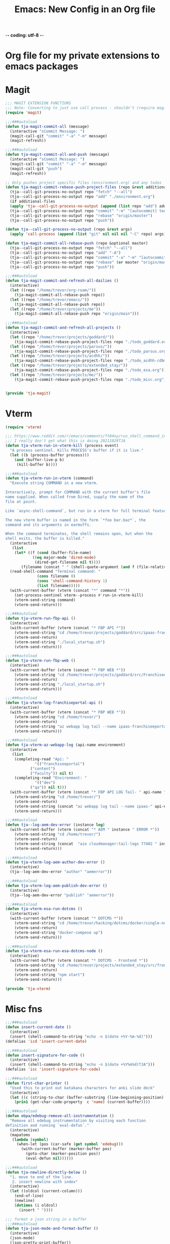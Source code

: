 -*- coding: utf-8 -*-

#+title: Emacs: New Config in an Org file
#+STARTUP: show3levels
#+property: header-args:emacs-lisp :results none
* Org file for my private extensions to emacs packages
* Magit
:PROPERTIES:
:header-args: :tangle ~/emacs/lisp/tja-magit.el :results none
:END:
#+begin_src emacs-lisp
  ;;; MAGIT EXTENSION FUNCTIONS
  ;;; Note: Converting to just use call process - shouldn't (require magit) anymore
  (require 'magit)

  ;;;###autoload
  (defun tja-magit-commit-all (message)
    (interactive "sCommit Message: ")
    (magit-call-git "commit" "-a" "-m" message)
    (magit-refresh))

  ;;;###autoload
  (defun tja-magit-commit-all-and-push (message)
    (interactive "sCommit Message: ")
    (magit-call-git "commit" "-a" "-m" message)
    (magit-call-git "push")
    (magit-refresh))

  ;; Only pushes project specific files (environment.org) and any todos
  (defun tja-magit-commit-rebase-push-project-files (repo &rest additional-files)
    (tja--call-git-process-no-output repo "fetch" "--all")
    (tja--call-git-process-no-output repo "add" "./environment.org")
    (if additional-files
	(apply 'tja--call-git-process-no-output (append (list repo "add") additional-files)))
    (tja--call-git-process-no-output repo "commit" "-m" "[autocommit] todos, env")
    (tja--call-git-process-no-output repo "rebase" "origin/master")
    (tja--call-git-process-no-output repo "push"))

  (defun tja--call-git-process-no-output (repo &rest args)
    (apply 'call-process (append (list "git" nil nil nil "-C" repo) args)))

  (defun tja-magit-commit-all-rebase-push (repo &optional master)
    (tja--call-git-process-no-output repo "fetch" "--all")
    (tja--call-git-process-no-output repo "add" "-A")
    (tja--call-git-process-no-output repo "commit" "-a" "-m" "[autocommit] dailies")
    (tja--call-git-process-no-output repo "rebase" (or master "origin/master"))
    (tja--call-git-process-no-output repo "push"))

  ;;;###autoload
  (defun tja-magit-commit-and-refresh-all-dailies ()
    (interactive)
    (let ((repo "/home/trevor/org-roam/"))
      (tja-magit-commit-all-rebase-push repo))
    (let ((repo "/home/trevor/emacs/"))
      (tja-magit-commit-all-rebase-push repo))
    (let ((repo "/home/trevor/projects/me"))
      (tja-magit-commit-all-rebase-push repo "origin/main")))

  ;;;###autoload
  (defun tja-magit-commit-and-refresh-all-projects ()
    (interactive)
    (let ((repo "/home/trevor/projects/goddard/"))
      (tja-magit-commit-rebase-push-project-files repo "./todo_goddard.org" "./apis.org"))
    (let ((repo "/home/trevor/projects/parsus/"))
      (tja-magit-commit-rebase-push-project-files repo "./todo_parsus.org" "./meeting_updates.org"))
    (let ((repo "/home/trevor/projects/acdhh/"))
      (tja-magit-commit-rebase-push-project-files repo "./todo_acdhh-cdbms.org" "./todo_acdhh-www.org"))
    (let ((repo "/home/trevor/projects/extended_stay/"))
      (tja-magit-commit-rebase-push-project-files repo "./todo_esa.org"))
    (let ((repo "/home/trevor/projects/me/"))
      (tja-magit-commit-rebase-push-project-files repo "./todo_misc.org")))


  (provide 'tja-magit)
#+end_src
* Vterm
:PROPERTIES:
:header-args: :tangle ~/emacs/lisp/tja-vterm.el :results none
:END:
#+begin_src emacs-lisp  
  (require 'vterm)

  ;;; https://www.reddit.com/r/emacs/comments/ft84xy/run_shell_command_in_new_vterm/
  ;;; I really don't get what this is doing 20211029TJA
  (defun tja-vterm-run-in-vterm-kill (process event)
    "A process sentinel. Kills PROCESS's buffer if it is live."
    (let ((b (process-buffer process)))
      (and (buffer-live-p b)
	   (kill-buffer b))))

  ;;;###autoload
  (defun tja-vterm-run-in-vterm (command)
    "Execute string COMMAND in a new vterm.

  Interactively, prompt for COMMAND with the current buffer's file
  name supplied. When called from Dired, supply the name of the
  file at point.

  Like `async-shell-command`, but run in a vterm for full terminal features.

  The new vterm buffer is named in the form `*foo bar.baz*`, the
  command and its arguments in earmuffs.

  When the command terminates, the shell remains open, but when the
  shell exits, the buffer is killed."
    (interactive
     (list
      (let* ((f (cond (buffer-file-name)
		      ((eq major-mode 'dired-mode)
		       (dired-get-filename nil t))))
	     (filename (concat " " (shell-quote-argument (and f (file-relative-name f))))))
	(read-shell-command "Terminal command: "
			    (cons filename 0)
			    (cons 'shell-command-history 1)
			    (list filename)))))
    (with-current-buffer (vterm (concat "*" command "*"))
      (set-process-sentinel vterm--process #'run-in-vterm-kill)
      (vterm-send-string command)
      (vterm-send-return)))

  ;;;###autoload
  (defun tja-vterm-run-fbp-api ()
    (interactive)
    (with-current-buffer (vterm (concat "* FBP API *"))
      (vterm-send-string "cd /home/trevor/projects/goddard/src/ipaas-franchiseeportal-api/")
      (vterm-send-return)
      (vterm-send-string "./local_startup.sh")
      (vterm-send-return)))

  ;;;###autoload
  (defun tja-vterm-run-fbp-web ()
    (interactive)
    (with-current-buffer (vterm (concat "* FBP WEB *"))
      (vterm-send-string "cd /home/trevor/projects/goddard/src/FranchiseePortal-Website/")
      (vterm-send-return)
      (vterm-send-string "./local_startup.sh")
      (vterm-send-return)))

  ;;;###autoload
  (defun tja-vterm-log-franchiseportal-api ()
    (interactive)
    (with-current-buffer (vterm (concat "* FBP WEB *"))
      (vterm-send-string "cd /home/trevor/")
      (vterm-send-return)
      (vterm-send-string "az webapp log tail --name ipaas-franchiseeportal-dev-useast-api --resource-group ipaas-dev-useast-rsg")
      (vterm-send-return)))

  ;;;###autoload
  (defun tja-vterm-az-webapp-log (api-name environment)
    (interactive
     (list
      (completing-read "Api: "
		       '(("franchiseeportal") 
			 ("content")
			 ("faculty")) nil t)
      (completing-read "Environment: "
		       '(("dev") 
			 ("qa")) nil t)))
    (with-current-buffer (vterm (concat "* FBP API LOG Tail- " api-name " *"))
      (vterm-send-string "cd /home/trevor/")
      (vterm-send-return)
      (vterm-send-string (concat "az webapp log tail --name ipaas-" api-name "-" environment "-useast-api --resource-group ipaas-" environment "-useast-rsg"))
      (vterm-send-return)))

  ;;;###autoload
  (defun tja--log-aem-dev-error (instance log)
    (with-current-buffer (vterm (concat "* AEM " instance " ERROR *"))
      (vterm-send-string "cd /home/trevor/")
      (vterm-send-return)
      (vterm-send-string (concat  "aio cloudmanager:tail-logs 77402 " instance " " log))
      (vterm-send-return)))

  ;;;###autoload
  (defun tja-vterm-log-aem-author-dev-error ()
    (interactive)
    (tja--log-aem-dev-error "author" "aemerror"))

  ;;;###autoload
  (defun tja-vterm-log-aem-publish-dev-error ()
    (interactive)
    (tja--log-aem-dev-error "publish" "aemerror"))

  ;;;###autoload
  (defun tja-vterm-esa-run-dotcms ()
    (interactive)
    (with-current-buffer (vterm (concat "* DOTCMS *"))
      (vterm-send-string "cd /home/trevor/hacking/dotcms/docker/single-node-clean/")
      (vterm-send-return)
      (vterm-send-string "docker-compose up")
      (vterm-send-return)))

  ;;;###autoload
  (defun tja-vterm-esa-run-esa-dotcms-node ()
    (interactive)
    (with-current-buffer (vterm (concat "* DOTCMS - Frontend *"))
      (vterm-send-string "cd /home/trevor/projects/extended_stay/src/frontend/")
      (vterm-send-return)
      (vterm-send-string "npm start")
      (vterm-send-return)))

  (provide 'tja-vterm)
#+end_src
* Misc fns
:PROPERTIES:
:header-args: :tangle ~/emacs/lisp/tja-misc.el :results none
:END:

#+begin_src emacs-lisp
;;;###autoload
(defun insert-current-date ()
  (interactive)
  (insert (shell-command-to-string "echo -n $(date +%Y-%m-%d)")))
(defalias 'icd 'insert-current-date)

;;;###autoload
(defun insert-signature-for-code ()
  (interactive)
  (insert (shell-command-to-string "echo -n $(date +%Y%m%d)TJA")))
(defalias 'isc 'insert-signature-for-code)

;;;###autoload
(defun first-char-printer ()
  "Used this to print out katakana characters for anki slide deck"
  (interactive)
  (let ((c (string-to-char (buffer-substring (line-beginning-position) (1+ (line-beginning-position))))))
    (prin1 (get-char-code-property  c 'name) (current-buffer))))

;;;###autoload
(defun ebpa/edebug-remove-all-instrumentation ()
  "Remove all edebug instrumentation by visiting each function
definition and running `eval-defun`."
  (interactive)
  (mapatoms
   (lambda (symbol)
     (when-let (pos (car-safe (get symbol 'edebug)))
       (with-current-buffer (marker-buffer pos)
         (goto-char (marker-position pos))
         (eval-defun nil))))))

;;;###autoload
(defun tja-newline-directly-below ()
  "1. move to end of the line.
   2. insert newline with index"
  (interactive)
  (let ((oldcol (current-column)))
    (end-of-line)
    (newline)
    (dotimes (i oldcol)
      (insert " "))))

;;; format a json string in a buffer
;;;###autoload
(defun tja-json-mode-and-format-buffer ()
  (interactive)
  (json-mode)
  (json-pretty-print-buffer))

(defalias 'jm 'tja-json-mode-and-format-buffer)

(require 'notifications)

;;;###autoload
(defun tja-remind-me-in (minutes body)
       (interactive "sMinutes:\nsBody:")
       (let ((minutes (concat minutes " min")))
         (run-at-time minutes nil 'notifications-notify :title "Emacs alert" :body body)))

(provide 'tja-misc)

#+end_src

